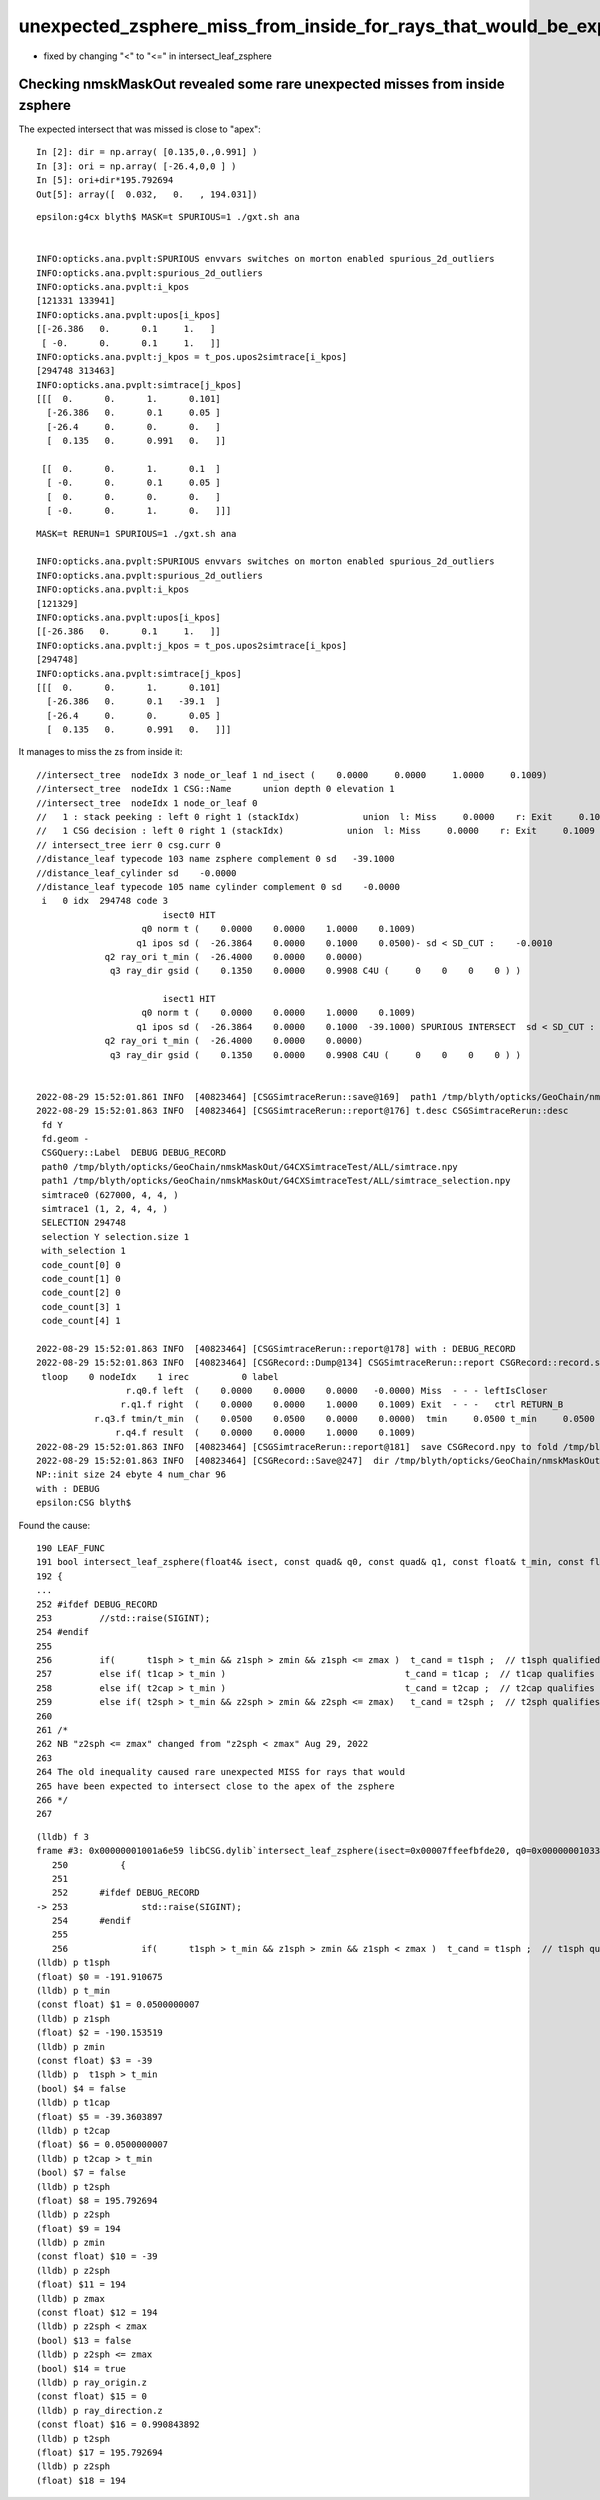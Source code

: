 unexpected_zsphere_miss_from_inside_for_rays_that_would_be_expected_to_intersect_close_to_apex
==================================================================================================

* fixed by changing "<" to "<="  in intersect_leaf_zsphere


Checking nmskMaskOut revealed some rare unexpected misses from inside zsphere
------------------------------------------------------------------------------

The expected intersect that was missed is close to "apex"::

    In [2]: dir = np.array( [0.135,0.,0.991] )
    In [3]: ori = np.array( [-26.4,0,0 ] )
    In [5]: ori+dir*195.792694 
    Out[5]: array([  0.032,   0.   , 194.031])



::

    epsilon:g4cx blyth$ MASK=t SPURIOUS=1 ./gxt.sh ana


    INFO:opticks.ana.pvplt:SPURIOUS envvars switches on morton enabled spurious_2d_outliers 
    INFO:opticks.ana.pvplt:spurious_2d_outliers
    INFO:opticks.ana.pvplt:i_kpos
    [121331 133941]
    INFO:opticks.ana.pvplt:upos[i_kpos]
    [[-26.386   0.      0.1     1.   ]
     [ -0.      0.      0.1     1.   ]]
    INFO:opticks.ana.pvplt:j_kpos = t_pos.upos2simtrace[i_kpos]
    [294748 313463]
    INFO:opticks.ana.pvplt:simtrace[j_kpos]
    [[[  0.      0.      1.      0.101]
      [-26.386   0.      0.1     0.05 ]
      [-26.4     0.      0.      0.   ]
      [  0.135   0.      0.991   0.   ]]

     [[  0.      0.      1.      0.1  ]
      [ -0.      0.      0.1     0.05 ]
      [  0.      0.      0.      0.   ]
      [ -0.      0.      1.      0.   ]]]
        


::

    MASK=t RERUN=1 SPURIOUS=1 ./gxt.sh ana

    INFO:opticks.ana.pvplt:SPURIOUS envvars switches on morton enabled spurious_2d_outliers 
    INFO:opticks.ana.pvplt:spurious_2d_outliers
    INFO:opticks.ana.pvplt:i_kpos
    [121329]
    INFO:opticks.ana.pvplt:upos[i_kpos]
    [[-26.386   0.      0.1     1.   ]]
    INFO:opticks.ana.pvplt:j_kpos = t_pos.upos2simtrace[i_kpos]
    [294748]
    INFO:opticks.ana.pvplt:simtrace[j_kpos]
    [[[  0.      0.      1.      0.101]
      [-26.386   0.      0.1   -39.1  ]
      [-26.4     0.      0.      0.05 ]
      [  0.135   0.      0.991   0.   ]]]










It manages to miss the zs from inside it::

    //intersect_tree  nodeIdx 3 node_or_leaf 1 nd_isect (    0.0000     0.0000     1.0000     0.1009) 
    //intersect_tree  nodeIdx 1 CSG::Name      union depth 0 elevation 1 
    //intersect_tree  nodeIdx 1 node_or_leaf 0 
    //   1 : stack peeking : left 0 right 1 (stackIdx)            union  l: Miss     0.0000    r: Exit     0.1009     leftIsCloser 1 -> RETURN_B 
    //   1 CSG decision : left 0 right 1 (stackIdx)            union  l: Miss     0.0000    r: Exit     0.1009     leftIsCloser 1 -> RETURN_B 
    // intersect_tree ierr 0 csg.curr 0 
    //distance_leaf typecode 103 name zsphere complement 0 sd   -39.1000 
    //distance_leaf_cylinder sd    -0.0000 
    //distance_leaf typecode 105 name cylinder complement 0 sd    -0.0000 
     i   0 idx  294748 code 3
                            isect0 HIT
                        q0 norm t (    0.0000    0.0000    1.0000    0.1009)
                       q1 ipos sd (  -26.3864    0.0000    0.1000    0.0500)- sd < SD_CUT :    -0.0010
                 q2 ray_ori t_min (  -26.4000    0.0000    0.0000)
                  q3 ray_dir gsid (    0.1350    0.0000    0.9908 C4U (     0    0    0    0 ) )

                            isect1 HIT
                        q0 norm t (    0.0000    0.0000    1.0000    0.1009)
                       q1 ipos sd (  -26.3864    0.0000    0.1000  -39.1000) SPURIOUS INTERSECT  sd < SD_CUT :    -0.0010
                 q2 ray_ori t_min (  -26.4000    0.0000    0.0000)
                  q3 ray_dir gsid (    0.1350    0.0000    0.9908 C4U (     0    0    0    0 ) )


    2022-08-29 15:52:01.861 INFO  [40823464] [CSGSimtraceRerun::save@169]  path1 /tmp/blyth/opticks/GeoChain/nmskMaskOut/G4CXSimtraceTest/ALL/simtrace_selection.npy
    2022-08-29 15:52:01.863 INFO  [40823464] [CSGSimtraceRerun::report@176] t.desc CSGSimtraceRerun::desc
     fd Y
     fd.geom -
     CSGQuery::Label  DEBUG DEBUG_RECORD
     path0 /tmp/blyth/opticks/GeoChain/nmskMaskOut/G4CXSimtraceTest/ALL/simtrace.npy
     path1 /tmp/blyth/opticks/GeoChain/nmskMaskOut/G4CXSimtraceTest/ALL/simtrace_selection.npy
     simtrace0 (627000, 4, 4, )
     simtrace1 (1, 2, 4, 4, )
     SELECTION 294748
     selection Y selection.size 1
     with_selection 1
     code_count[0] 0
     code_count[1] 0
     code_count[2] 0
     code_count[3] 1
     code_count[4] 1

    2022-08-29 15:52:01.863 INFO  [40823464] [CSGSimtraceRerun::report@178] with : DEBUG_RECORD 
    2022-08-29 15:52:01.863 INFO  [40823464] [CSGRecord::Dump@134] CSGSimtraceRerun::report CSGRecord::record.size 1IsEnabled 0
     tloop    0 nodeIdx    1 irec          0 label                                                                                        rec union
                     r.q0.f left  (    0.0000    0.0000    0.0000   -0.0000) Miss  - - - leftIsCloser
                    r.q1.f right  (    0.0000    0.0000    1.0000    0.1009) Exit  - - -   ctrl RETURN_B
               r.q3.f tmin/t_min  (    0.0500    0.0500    0.0000    0.0000)  tmin     0.0500 t_min     0.0500 tminAdvanced     0.0000
                   r.q4.f result  (    0.0000    0.0000    1.0000    0.1009) 
    2022-08-29 15:52:01.863 INFO  [40823464] [CSGSimtraceRerun::report@181]  save CSGRecord.npy to fold /tmp/blyth/opticks/GeoChain/nmskMaskOut/G4CXSimtraceTest/ALL
    2022-08-29 15:52:01.863 INFO  [40823464] [CSGRecord::Save@247]  dir /tmp/blyth/opticks/GeoChain/nmskMaskOut/G4CXSimtraceTest/ALL num_record 1
    NP::init size 24 ebyte 4 num_char 96
    with : DEBUG 
    epsilon:CSG blyth$ 


Found the cause::

     190 LEAF_FUNC
     191 bool intersect_leaf_zsphere(float4& isect, const quad& q0, const quad& q1, const float& t_min, const float3& ray_origin, const float3& ray_direction )
     192 {
     ...
     252 #ifdef DEBUG_RECORD
     253         //std::raise(SIGINT); 
     254 #endif
     255 
     256         if(      t1sph > t_min && z1sph > zmin && z1sph <= zmax )  t_cand = t1sph ;  // t1sph qualified and t1cap disabled or disqualified -> t1sph
     257         else if( t1cap > t_min )                                  t_cand = t1cap ;  // t1cap qualifies -> t1cap 
     258         else if( t2cap > t_min )                                  t_cand = t2cap ;  // t2cap qualifies -> t2cap
     259         else if( t2sph > t_min && z2sph > zmin && z2sph <= zmax)   t_cand = t2sph ;  // t2sph qualifies and t2cap disabled or disqialified -> t2sph
     260 
     261 /*
     262 NB "z2sph <= zmax" changed from "z2sph < zmax" Aug 29, 2022
     263 
     264 The old inequality caused rare unexpected MISS for rays that would
     265 have been expected to intersect close to the apex of the zsphere  
     266 */
     267 


::

    (lldb) f 3
    frame #3: 0x00000001001a6e59 libCSG.dylib`intersect_leaf_zsphere(isect=0x00007ffeefbfde20, q0=0x000000010330e040, q1=0x000000010330e050, t_min=0x00007ffeefbfdadc, ray_origin=0x00007ffeefbfdaa0, ray_direction=0x00007ffeefbfda80) at csg_intersect_leaf.h:253
       250 	    {
       251 	
       252 	#ifdef DEBUG_RECORD
    -> 253 	        std::raise(SIGINT); 
       254 	#endif
       255 	
       256 	        if(      t1sph > t_min && z1sph > zmin && z1sph < zmax )  t_cand = t1sph ;  // t1sph qualified and t1cap disabled or disqualified -> t1sph
    (lldb) p t1sph
    (float) $0 = -191.910675
    (lldb) p t_min
    (const float) $1 = 0.0500000007
    (lldb) p z1sph
    (float) $2 = -190.153519
    (lldb) p zmin
    (const float) $3 = -39
    (lldb) p  t1sph > t_min
    (bool) $4 = false
    (lldb) p t1cap
    (float) $5 = -39.3603897
    (lldb) p t2cap
    (float) $6 = 0.0500000007
    (lldb) p t2cap > t_min
    (bool) $7 = false
    (lldb) p t2sph
    (float) $8 = 195.792694
    (lldb) p z2sph
    (float) $9 = 194
    (lldb) p zmin
    (const float) $10 = -39
    (lldb) p z2sph
    (float) $11 = 194
    (lldb) p zmax
    (const float) $12 = 194
    (lldb) p z2sph < zmax
    (bool) $13 = false
    (lldb) p z2sph <= zmax
    (bool) $14 = true
    (lldb) p ray_origin.z
    (const float) $15 = 0
    (lldb) p ray_direction.z 
    (const float) $16 = 0.990843892
    (lldb) p t2sph
    (float) $17 = 195.792694
    (lldb) p z2sph
    (float) $18 = 194


